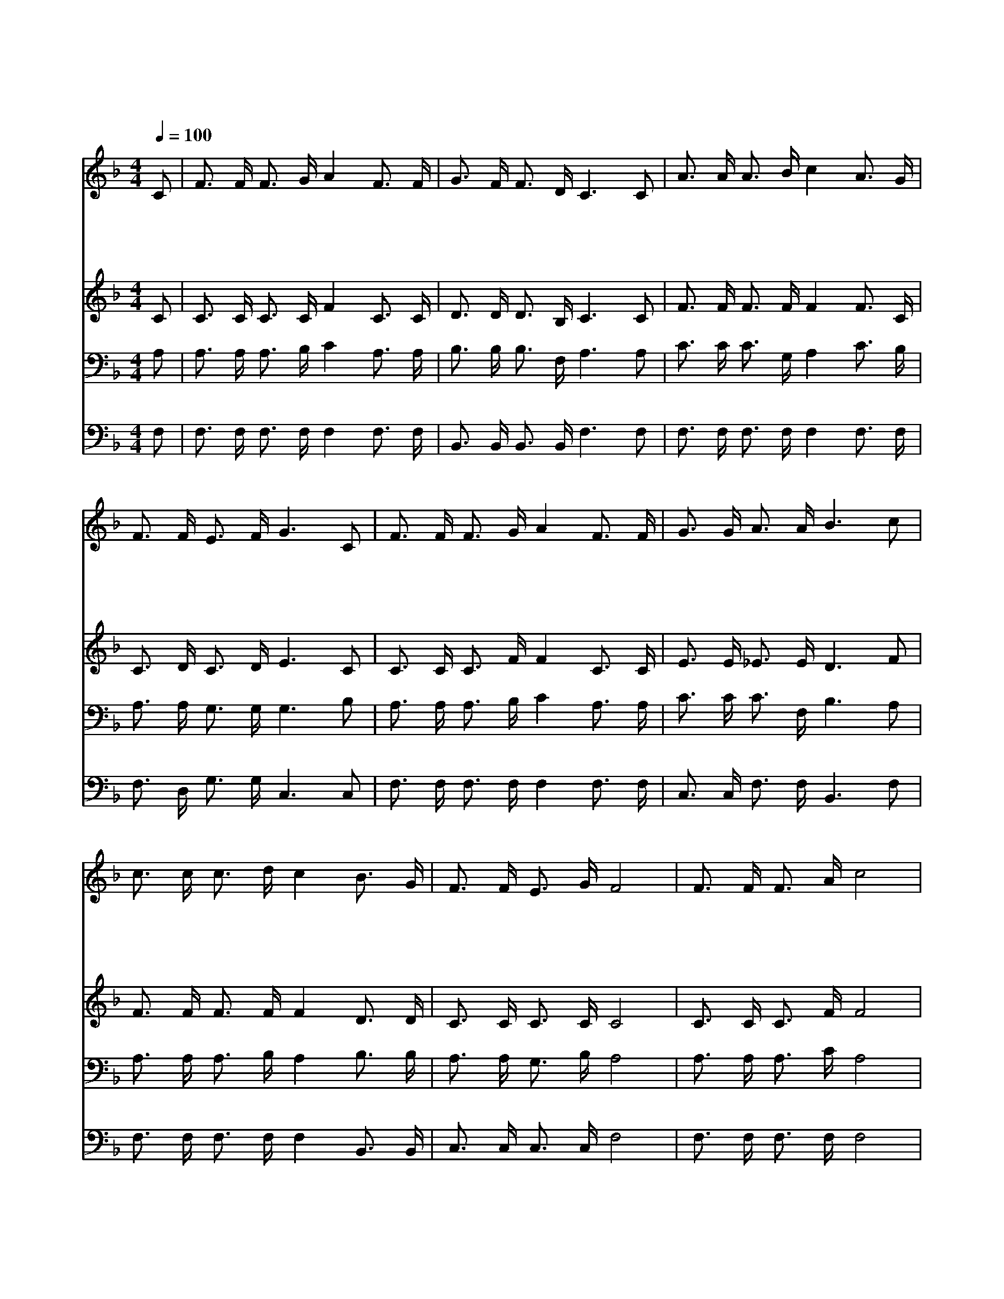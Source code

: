 X:309
T:목마른 내 영혼
Z:Copyright © 1997 by Àü µµ È¯
Z:All Rights Reserved
%%score 1 2 3 4
L:1/16
Q:1/4=100
M:4/4
I:linebreak $
K:F
V:1 treble
V:2 treble
V:3 bass
V:4 bass
V:1
 C2 | F3 F F3 G A4 F3 F | G3 F F3 D C6 C2 | A3 A A3 B c4 A3 G | F3 F E3 F G6 C2 | %5
w: 목|마 른 내 영 혼 주 가|이 미 허 락 한 그|귀 한 생 명 수 주 여|갈 망 합 니 다 그|
w: 주|내 게 약 속 한 큰 비|내 려 주 시 려 은|혜 의 저 구 름 건 너|편 에 떠 올 라 그|
w: 은|혜 의 소 낙 비 지 금|흡 족 히 내 려 구|원 의 큰 강 물 흘 러|차 고 넘 쳐 서 내|
w: 그|차 고 넘 치 는 주 의|은 혜 의 물 결 힘|차 게 밀 려 와 내 게|만 족 하 오 니 오|
 F3 F F3 G A4 F3 F | G3 G A3 A B6 c2 | c3 c c3 d c4 B3 G | F3 F E3 G F8 | F3 F F3 A c8 | %10
w: 약 속 따 라 서 힘 써|간 구 하 오 니 오|주 여 내 기 도 어 서|들 어 주 소 서|예 수 의 사 랑|
w: 귀 한 징 조 가 내 게|밝 히 보 이 니 나|힘 을 다 하 여 주 께|간 구 합 니 다||
w: 추 한 모 든 죄 모 두|씻 어 버 리 니 나|지 금 은 혜 를 충 만|하 게 받 았 네||
w: 할 렐 루 야 로 주 를|찬 송 하 오 니 내|맘 에 기 쁨 이 항 상|충 만 함 이 라||
 F3 F F3 A c8 | d3 d B3 d c4 A4 | G3 G A3 =B c6 F2 | F3 F F3 A c6 F2 | F3 F F3 A c8 | %15
w: 예 수 의 사 랑|바 다 물 결 같 이|내 게 임 하 니 영|광 의 물 결 에 온|전 히 싸 여 서|
w: |||||
w: |||||
w: |||||
 d3 d B3 d c4 A4 | c3 B A3 G F6 :| |] %18
w: 내 영 혼 의 기 쁨|한 량 없 도 다||
w: |||
w: |||
w: |||
V:2
 C2 | C3 C C3 C F4 C3 C | D3 D D3 B, C6 C2 | F3 F F3 F F4 F3 C | C3 D C3 D E6 C2 | %5
 C3 C C3 F F4 C3 C | E3 E _E3 E D6 F2 | F3 F F3 F F4 D3 D | C3 C C3 C C8 | C3 C C3 F F8 | %10
 C3 C C3 F F8 | F3 F F3 F F4 F4 | G3 G ^F3 =F E6 C2 | C3 C C3 F F6 C2 | C3 C C3 F F8 | %15
 F3 F F3 F F4 F4 | F3 F E3 C C6 :| |] %18
V:3
 A,2 | A,3 A, A,3 B, C4 A,3 A, | B,3 B, B,3 F, A,6 A,2 | C3 C C3 G, A,4 C3 B, | %4
 A,3 A, G,3 G, G,6 B,2 | A,3 A, A,3 B, C4 A,3 A, | C3 C C3 F, B,6 A,2 | A,3 A, A,3 B, A,4 B,3 B, | %8
 A,3 A, G,3 B, A,8 | A,3 A, A,3 C A,8 | A,3 A, A,3 C A,8 | B,3 B, B,3 B, A,4 C4 | %12
 C3 C C3 G, G,4 _B,2 A,2 | A,3 A, A,3 C A,6 A,2 | A,3 A, A,3 C A,8 | B,3 B, B,3 B, A,4 C4 | %16
 A,3 D C3 B, A,6 :| |] %18
V:4
 F,2 | F,3 F, F,3 F, F,4 F,3 F, | B,,3 B,, B,,3 B,, F,6 F,2 | F,3 F, F,3 F, F,4 F,3 F, | %4
 F,3 D, G,3 G, C,6 C,2 | F,3 F, F,3 F, F,4 F,3 F, | C,3 C, F,3 F, B,,6 F,2 | %7
 F,3 F, F,3 F, F,4 B,,3 B,, | C,3 C, C,3 C, F,8 | F,3 F, F,3 F, F,8 | F,3 F, F,3 F, F,8 | %11
 B,,3 B,, D,3 B,, F,4 F,4 | E,3 E, D,3 G, C,6 F,2 | F,3 F, F,3 F, F,6 F,2 | F,3 F, F,3 F, E,8 | %15
 B,,3 B,, D,3 B,, F,4 F,4 | C,3 C, C,3 C, F,6 :| |] %18
